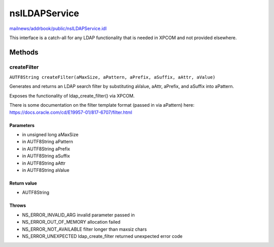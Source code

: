 ==============
nsILDAPService
==============

`mailnews/addrbook/public/nsILDAPService.idl <https://hg.mozilla.org/comm-central/file/tip/mailnews/addrbook/public/nsILDAPService.idl>`_

This interface is a catch-all for any LDAP functionality that is needed
in XPCOM and not provided elsewhere.

Methods
=======

createFilter
------------

``AUTF8String createFilter(aMaxSize, aPattern, aPrefix, aSuffix, aAttr, aValue)``

Generates and returns an LDAP search filter by substituting
aValue, aAttr, aPrefix, and aSuffix into aPattern.

Exposes the functionality of ldap_create_filter() via XPCOM.

There is some documentation on the filter template format
(passed in via aPattern) here:
https://docs.oracle.com/cd/E19957-01/817-6707/filter.html

Parameters
^^^^^^^^^^

* in unsigned long aMaxSize
* in AUTF8String aPattern
* in AUTF8String aPrefix
* in AUTF8String aSuffix
* in AUTF8String aAttr
* in AUTF8String aValue

Return value
^^^^^^^^^^^^

* AUTF8String

Throws
^^^^^^

* NS_ERROR_INVALID_ARG      invalid parameter passed in
* NS_ERROR_OUT_OF_MEMORY    allocation failed
* NS_ERROR_NOT_AVAILABLE    filter longer than maxsiz chars
* NS_ERROR_UNEXPECTED       ldap_create_filter returned
  unexpected error code
